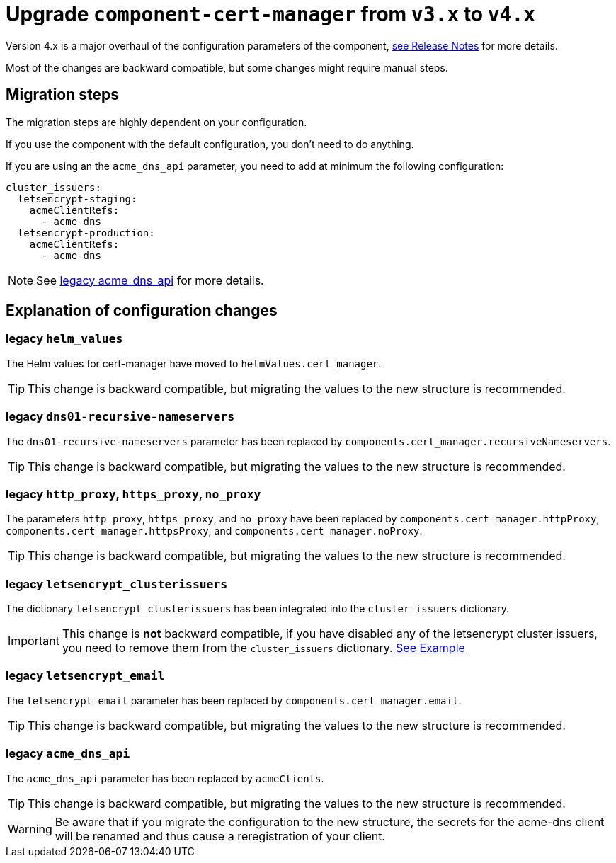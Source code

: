 = Upgrade `component-cert-manager` from `v3.x` to `v4.x`

Version 4.x is a major overhaul of the configuration parameters of the component,
https://github.com/projectsyn/component-cert-manager/releases/tag/v4.0.0[see Release Notes] for more details.

Most of the changes are backward compatible, but some changes might require manual steps.


== Migration steps

The migration steps are highly dependent on your configuration.

If you use the component with the default configuration, you don't need to do anything.

If you are using an the `acme_dns_api` parameter, you need to add at minimum the following configuration:

[source,yaml]
----
cluster_issuers:
  letsencrypt-staging:
    acmeClientRefs:
      - acme-dns
  letsencrypt-production:
    acmeClientRefs:
      - acme-dns
----

[NOTE]
====
See xref:#_legacy_acme_dns_api[legacy acme_dns_api] for more details.
====


== Explanation of configuration changes

=== legacy `helm_values`

The Helm values for cert-manager have moved to `helmValues.cert_manager`.

[TIP]
====
This change is backward compatible, but migrating the values to the new structure is recommended.
====

=== legacy `dns01-recursive-nameservers`

The `dns01-recursive-nameservers` parameter has been replaced by `components.cert_manager.recursiveNameservers`.

[TIP]
====
This change is backward compatible, but migrating the values to the new structure is recommended.
====

=== legacy `http_proxy`, `https_proxy`, `no_proxy`

The parameters `http_proxy`, `https_proxy`, and `no_proxy` have been replaced by `components.cert_manager.httpProxy`, `components.cert_manager.httpsProxy`, and `components.cert_manager.noProxy`.

[TIP]
====
This change is backward compatible, but migrating the values to the new structure is recommended.
====

=== legacy `letsencrypt_clusterissuers`

The dictionary `letsencrypt_clusterissuers` has been integrated into the `cluster_issuers` dictionary.

[IMPORTANT]
====
This change is *not* backward compatible, if you have disabled any of the letsencrypt cluster issuers, you need to remove them from the `cluster_issuers` dictionary.
xref:references/parameters.adoc#_cluster_issuers[See Example]
====

=== legacy `letsencrypt_email`

The `letsencrypt_email` parameter has been replaced by `components.cert_manager.email`.

[TIP]
====
This change is backward compatible, but migrating the values to the new structure is recommended.
====

=== legacy `acme_dns_api`

The `acme_dns_api` parameter has been replaced by `acmeClients`.

[TIP]
====
This change is backward compatible, but migrating the values to the new structure is recommended.
====

[WARNING]
====
Be aware that if you migrate the configuration to the new structure, the secrets for the acme-dns client will be renamed and thus cause a reregistration of your client.
====
